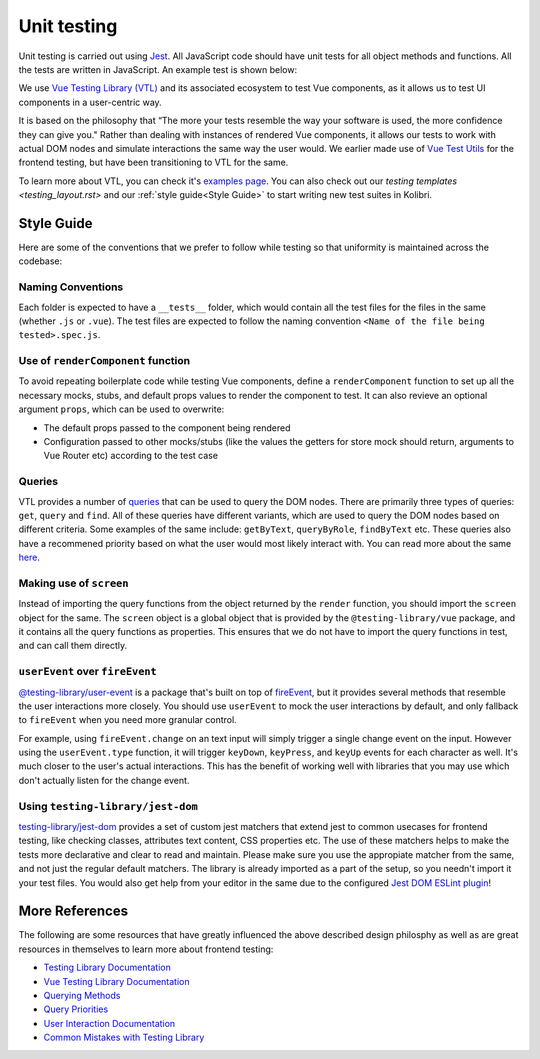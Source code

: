 Unit testing
============

Unit testing is carried out using `Jest <https://facebook.github.io/jest/>`__. All JavaScript code should have unit tests for all object methods and functions. All the tests are written in JavaScript. An example test is shown below:

.. code-block:: javascript
  // Testing a JavaScript module
  var assert = require('assert');

  var SearchModel = require('../src/search/search_model.js');

  describe('SearchModel', function() {
    describe('default result', function() {
      it('should be empty an empty array', function () {
        var test_model = new SearchModel();
        assert.deepEqual(test_model.get("result"), []);
      });
    });
  });

  // Testing a UI component
  import { render, screen } from '@testing-library/vue';
  import Heading from './Heading.vue';

  describe('Heading', () => {
    it('renders a heading', async () => {
      render(Heading, {
        props: {
          text: 'Hello, world!',
        },
      });

      expect(screen.getByRole('heading')).toHaveTextContent('Hello, world!');
    });
  });


We use `Vue Testing Library (VTL) <https://testing-library.com/docs/vue-testing-library/intro/>`__ and its associated ecosystem to test Vue components, as it allows us to test UI components in a user-centric way.

It is based on the philosophy that “The more your tests resemble the way your software is used, the more confidence they can give you." Rather than dealing with instances of rendered Vue components, it allows our tests to work with actual DOM nodes and simulate interactions the same way the user would. We earlier made use of `Vue Test Utils <https://v1.test-utils.vuejs.org/>`__ for the frontend testing, but have been transitioning to VTL for the same.

To learn more about VTL, you can check it's `examples page <https://testing-library.com/docs/vue-testing-library/examples>`__. You can also check out our `testing templates <testing_layout.rst>` and our :ref:`style guide<Style Guide>` to start writing new test suites in Kolibri.

Style Guide
-----------

Here are some of the conventions that we prefer to follow while testing so that uniformity is maintained across the codebase:

Naming Conventions
~~~~~~~~~~~~~~~~~~

Each folder is expected to have a ``__tests__`` folder, which would contain all the test files for the files in the same (whether ``.js`` or ``.vue``). The test files are expected to follow the naming convention ``<Name of the file being tested>.spec.js``.

Use of ``renderComponent`` function
~~~~~~~~~~~~~~~~~~~~~~~~~~~~~~~~~~~

To avoid repeating boilerplate code while testing Vue components, define a ``renderComponent`` function to set up all the necessary mocks, stubs, and default props values to render the component to test. It can also revieve an optional argument ``props``, which can be used to overwrite:

-  The default props passed to the component being rendered
-  Configuration passed to other mocks/stubs (like the values the getters for store mock should return, arguments to Vue Router etc) according to the test case

Queries
~~~~~~~

VTL provides a number of `queries <https://testing-library.com/docs/vue-testing-library/cheatsheet#queries>`__ that can be used to query the DOM nodes. There are primarily three types of queries: ``get``, ``query`` and ``find``. All of these queries have different variants, which are used to query the DOM nodes based on different criteria. Some examples of the same include: ``getByText``, ``queryByRole``, ``findByText`` etc. These queries also have a recommened priority based on what the user would most likely interact with. You can read more about the same `here <https://testing-library.com/docs/queries/about#priority>`__.

Making use of ``screen``
~~~~~~~~~~~~~~~~~~~~~~~~~~~~~~~~

Instead of importing the query functions from the object returned by the ``render`` function, you should import the ``screen`` object for the same. The ``screen`` object is a global object that is provided by the ``@testing-library/vue`` package, and it contains all the query functions as properties. This ensures that we do not have to import the query functions in test, and can call them directly.

``userEvent`` over ``fireEvent``
~~~~~~~~~~~~~~~~~~~~~~~~~~~~~~~~

`@testing-library/user-event <https://testing-library.com/docs/user-event/intro/>`__ is a package that's built on top of `fireEvent <https://testing-library.com/docs/dom-testing-library/api-events/#fireevent>`__, but it provides several methods that resemble the user interactions more closely. You should use ``userEvent`` to mock the user interactions by default, and only fallback to ``fireEvent`` when you need more granular control.

For example, using ``fireEvent.change`` on an text input will simply trigger a single change event on the input. However using the ``userEvent.type`` function, it will trigger ``keyDown``, ``keyPress``, and ``keyUp`` events for each character as well. It's much closer to the user's actual interactions. This has the benefit of working well with libraries that you may use which don't actually listen for the change event.

Using ``testing-library/jest-dom``
~~~~~~~~~~~~~~~~~~~~~~~~~~~~~~~~~~

`testing-library/jest-dom <https://github.com/testing-library/jest-dom>`__ provides a set of custom jest matchers that extend jest to common usecases for frontend testing, like checking classes, attributes text content, CSS properties etc. The use of these matchers helps to make the tests more declarative and clear to read and maintain. Please make sure you use the appropiate matcher from the same, and not just the regular default matchers. The library is already imported as a part of the setup, so you needn't import it your test files. You would also get help from your editor in the same due to the configured `Jest DOM ESLint plugin <https://github.com/testing-library/eslint-plugin-jest-dom>`__!

More References
---------------

The following are some resources that have greatly influenced the above described design philosphy as well as are great resources in themselves to learn more about frontend testing:

-  `Testing Library Documentation <https://testing-library.com/docs/>`__
-  `Vue Testing Library Documentation <https://testing-library.com/docs/vue-testing-library/api>`__
-  `Querying Methods <https://testing-library.com/docs/queries/about>`__
-  `Query Priorities <https://testing-library.com/docs/queries/about#priority>`__
-  `User Interaction Documentation <https://testing-library.com/docs/user-event/intro>`__
-  `Common Mistakes with Testing Library <https://kentcdodds.com/blog/common-mistakes-with-react-testing-library>`__
